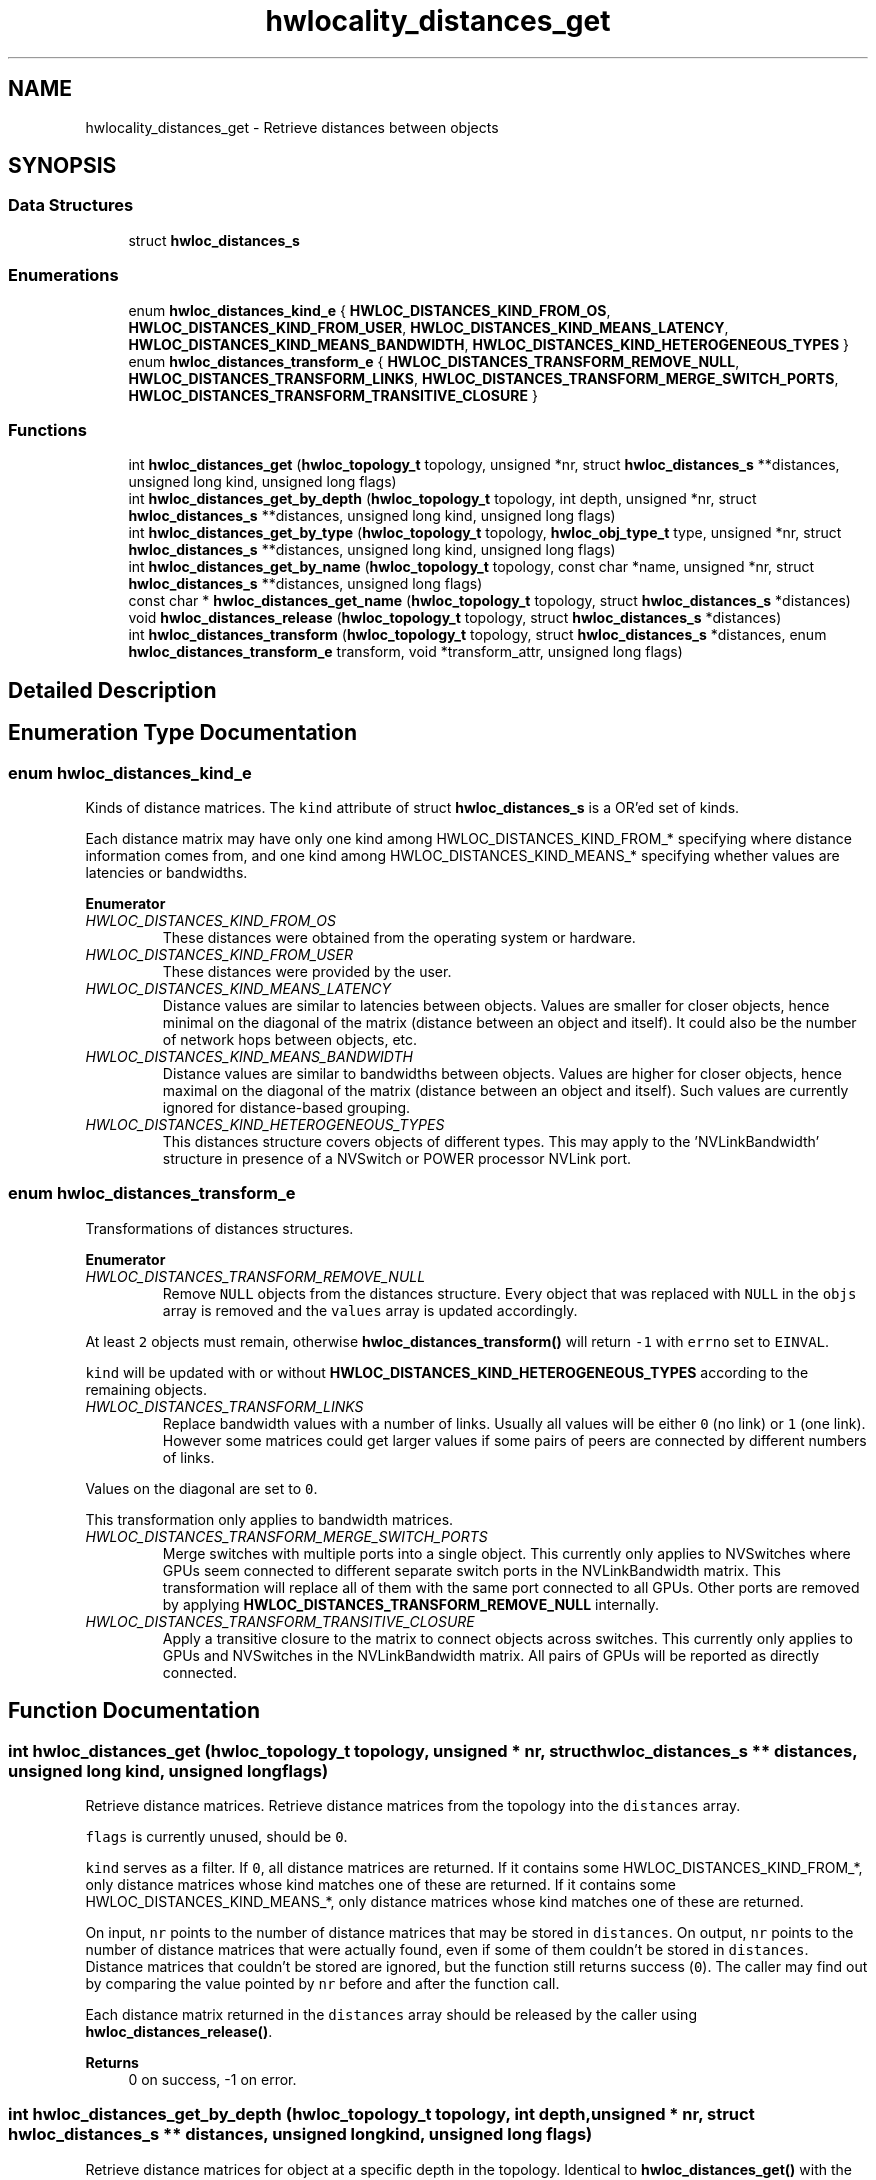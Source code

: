 .TH "hwlocality_distances_get" 3 "Version 2.11.1" "Hardware Locality (hwloc)" \" -*- nroff -*-
.ad l
.nh
.SH NAME
hwlocality_distances_get \- Retrieve distances between objects
.SH SYNOPSIS
.br
.PP
.SS "Data Structures"

.in +1c
.ti -1c
.RI "struct \fBhwloc_distances_s\fP"
.br
.in -1c
.SS "Enumerations"

.in +1c
.ti -1c
.RI "enum \fBhwloc_distances_kind_e\fP { \fBHWLOC_DISTANCES_KIND_FROM_OS\fP, \fBHWLOC_DISTANCES_KIND_FROM_USER\fP, \fBHWLOC_DISTANCES_KIND_MEANS_LATENCY\fP, \fBHWLOC_DISTANCES_KIND_MEANS_BANDWIDTH\fP, \fBHWLOC_DISTANCES_KIND_HETEROGENEOUS_TYPES\fP }"
.br
.ti -1c
.RI "enum \fBhwloc_distances_transform_e\fP { \fBHWLOC_DISTANCES_TRANSFORM_REMOVE_NULL\fP, \fBHWLOC_DISTANCES_TRANSFORM_LINKS\fP, \fBHWLOC_DISTANCES_TRANSFORM_MERGE_SWITCH_PORTS\fP, \fBHWLOC_DISTANCES_TRANSFORM_TRANSITIVE_CLOSURE\fP }"
.br
.in -1c
.SS "Functions"

.in +1c
.ti -1c
.RI "int \fBhwloc_distances_get\fP (\fBhwloc_topology_t\fP topology, unsigned *nr, struct \fBhwloc_distances_s\fP **distances, unsigned long kind, unsigned long flags)"
.br
.ti -1c
.RI "int \fBhwloc_distances_get_by_depth\fP (\fBhwloc_topology_t\fP topology, int depth, unsigned *nr, struct \fBhwloc_distances_s\fP **distances, unsigned long kind, unsigned long flags)"
.br
.ti -1c
.RI "int \fBhwloc_distances_get_by_type\fP (\fBhwloc_topology_t\fP topology, \fBhwloc_obj_type_t\fP type, unsigned *nr, struct \fBhwloc_distances_s\fP **distances, unsigned long kind, unsigned long flags)"
.br
.ti -1c
.RI "int \fBhwloc_distances_get_by_name\fP (\fBhwloc_topology_t\fP topology, const char *name, unsigned *nr, struct \fBhwloc_distances_s\fP **distances, unsigned long flags)"
.br
.ti -1c
.RI "const char * \fBhwloc_distances_get_name\fP (\fBhwloc_topology_t\fP topology, struct \fBhwloc_distances_s\fP *distances)"
.br
.ti -1c
.RI "void \fBhwloc_distances_release\fP (\fBhwloc_topology_t\fP topology, struct \fBhwloc_distances_s\fP *distances)"
.br
.ti -1c
.RI "int \fBhwloc_distances_transform\fP (\fBhwloc_topology_t\fP topology, struct \fBhwloc_distances_s\fP *distances, enum \fBhwloc_distances_transform_e\fP transform, void *transform_attr, unsigned long flags)"
.br
.in -1c
.SH "Detailed Description"
.PP 

.SH "Enumeration Type Documentation"
.PP 
.SS "enum \fBhwloc_distances_kind_e\fP"

.PP
Kinds of distance matrices\&. The \fCkind\fP attribute of struct \fBhwloc_distances_s\fP is a OR'ed set of kinds\&.
.PP
Each distance matrix may have only one kind among HWLOC_DISTANCES_KIND_FROM_* specifying where distance information comes from, and one kind among HWLOC_DISTANCES_KIND_MEANS_* specifying whether values are latencies or bandwidths\&. 
.PP
\fBEnumerator\fP
.in +1c
.TP
\fB\fIHWLOC_DISTANCES_KIND_FROM_OS \fP\fP
These distances were obtained from the operating system or hardware\&. 
.TP
\fB\fIHWLOC_DISTANCES_KIND_FROM_USER \fP\fP
These distances were provided by the user\&. 
.TP
\fB\fIHWLOC_DISTANCES_KIND_MEANS_LATENCY \fP\fP
Distance values are similar to latencies between objects\&. Values are smaller for closer objects, hence minimal on the diagonal of the matrix (distance between an object and itself)\&. It could also be the number of network hops between objects, etc\&. 
.TP
\fB\fIHWLOC_DISTANCES_KIND_MEANS_BANDWIDTH \fP\fP
Distance values are similar to bandwidths between objects\&. Values are higher for closer objects, hence maximal on the diagonal of the matrix (distance between an object and itself)\&. Such values are currently ignored for distance-based grouping\&. 
.TP
\fB\fIHWLOC_DISTANCES_KIND_HETEROGENEOUS_TYPES \fP\fP
This distances structure covers objects of different types\&. This may apply to the 'NVLinkBandwidth' structure in presence of a NVSwitch or POWER processor NVLink port\&. 
.SS "enum \fBhwloc_distances_transform_e\fP"

.PP
Transformations of distances structures\&. 
.PP
\fBEnumerator\fP
.in +1c
.TP
\fB\fIHWLOC_DISTANCES_TRANSFORM_REMOVE_NULL \fP\fP
Remove \fCNULL\fP objects from the distances structure\&. Every object that was replaced with \fCNULL\fP in the \fCobjs\fP array is removed and the \fCvalues\fP array is updated accordingly\&.
.PP
At least \fC2\fP objects must remain, otherwise \fBhwloc_distances_transform()\fP will return \fC-1\fP with \fCerrno\fP set to \fCEINVAL\fP\&.
.PP
\fCkind\fP will be updated with or without \fBHWLOC_DISTANCES_KIND_HETEROGENEOUS_TYPES\fP according to the remaining objects\&. 
.TP
\fB\fIHWLOC_DISTANCES_TRANSFORM_LINKS \fP\fP
Replace bandwidth values with a number of links\&. Usually all values will be either \fC0\fP (no link) or \fC1\fP (one link)\&. However some matrices could get larger values if some pairs of peers are connected by different numbers of links\&.
.PP
Values on the diagonal are set to \fC0\fP\&.
.PP
This transformation only applies to bandwidth matrices\&. 
.TP
\fB\fIHWLOC_DISTANCES_TRANSFORM_MERGE_SWITCH_PORTS \fP\fP
Merge switches with multiple ports into a single object\&. This currently only applies to NVSwitches where GPUs seem connected to different separate switch ports in the NVLinkBandwidth matrix\&. This transformation will replace all of them with the same port connected to all GPUs\&. Other ports are removed by applying \fBHWLOC_DISTANCES_TRANSFORM_REMOVE_NULL\fP internally\&. 
.TP
\fB\fIHWLOC_DISTANCES_TRANSFORM_TRANSITIVE_CLOSURE \fP\fP
Apply a transitive closure to the matrix to connect objects across switches\&. This currently only applies to GPUs and NVSwitches in the NVLinkBandwidth matrix\&. All pairs of GPUs will be reported as directly connected\&. 
.SH "Function Documentation"
.PP 
.SS "int hwloc_distances_get (\fBhwloc_topology_t\fP topology, unsigned * nr, struct \fBhwloc_distances_s\fP ** distances, unsigned long kind, unsigned long flags)"

.PP
Retrieve distance matrices\&. Retrieve distance matrices from the topology into the \fCdistances\fP array\&.
.PP
\fCflags\fP is currently unused, should be \fC0\fP\&.
.PP
\fCkind\fP serves as a filter\&. If \fC0\fP, all distance matrices are returned\&. If it contains some HWLOC_DISTANCES_KIND_FROM_*, only distance matrices whose kind matches one of these are returned\&. If it contains some HWLOC_DISTANCES_KIND_MEANS_*, only distance matrices whose kind matches one of these are returned\&.
.PP
On input, \fCnr\fP points to the number of distance matrices that may be stored in \fCdistances\fP\&. On output, \fCnr\fP points to the number of distance matrices that were actually found, even if some of them couldn't be stored in \fCdistances\fP\&. Distance matrices that couldn't be stored are ignored, but the function still returns success (\fC0\fP)\&. The caller may find out by comparing the value pointed by \fCnr\fP before and after the function call\&.
.PP
Each distance matrix returned in the \fCdistances\fP array should be released by the caller using \fBhwloc_distances_release()\fP\&.
.PP
\fBReturns\fP
.RS 4
0 on success, -1 on error\&. 
.RE
.PP

.SS "int hwloc_distances_get_by_depth (\fBhwloc_topology_t\fP topology, int depth, unsigned * nr, struct \fBhwloc_distances_s\fP ** distances, unsigned long kind, unsigned long flags)"

.PP
Retrieve distance matrices for object at a specific depth in the topology\&. Identical to \fBhwloc_distances_get()\fP with the additional \fCdepth\fP filter\&.
.PP
\fBReturns\fP
.RS 4
0 on success, -1 on error\&. 
.RE
.PP

.SS "int hwloc_distances_get_by_name (\fBhwloc_topology_t\fP topology, const char * name, unsigned * nr, struct \fBhwloc_distances_s\fP ** distances, unsigned long flags)"

.PP
Retrieve a distance matrix with the given name\&. Usually only one distances structure may match a given name\&.
.PP
The name of the most common structure is 'NUMALatency'\&. Others include 'XGMIBandwidth', 'XGMIHops', 'XeLinkBandwidth', and 'NVLinkBandwidth'\&.
.PP
\fBReturns\fP
.RS 4
0 on success, -1 on error\&. 
.RE
.PP

.SS "int hwloc_distances_get_by_type (\fBhwloc_topology_t\fP topology, \fBhwloc_obj_type_t\fP type, unsigned * nr, struct \fBhwloc_distances_s\fP ** distances, unsigned long kind, unsigned long flags)"

.PP
Retrieve distance matrices for object of a specific type\&. Identical to \fBhwloc_distances_get()\fP with the additional \fCtype\fP filter\&.
.PP
\fBReturns\fP
.RS 4
0 on success, -1 on error\&. 
.RE
.PP

.SS "const char * hwloc_distances_get_name (\fBhwloc_topology_t\fP topology, struct \fBhwloc_distances_s\fP * distances)"

.PP
Get a description of what a distances structure contains\&. For instance 'NUMALatency' for hardware-provided NUMA distances (ACPI SLIT), or \fCNULL\fP if unknown\&.
.PP
\fBReturns\fP
.RS 4
the constant string with the name of the distance structure\&.
.RE
.PP
\fBNote\fP
.RS 4
The returned name should not be freed by the caller, it belongs to the hwloc library\&. 
.RE
.PP

.SS "void hwloc_distances_release (\fBhwloc_topology_t\fP topology, struct \fBhwloc_distances_s\fP * distances)"

.PP
Release a distance matrix structure previously returned by \fBhwloc_distances_get()\fP\&. 
.PP
\fBNote\fP
.RS 4
This function is not required if the structure is removed with \fBhwloc_distances_release_remove()\fP\&. 
.RE
.PP

.SS "int hwloc_distances_transform (\fBhwloc_topology_t\fP topology, struct \fBhwloc_distances_s\fP * distances, enum \fBhwloc_distances_transform_e\fP transform, void * transform_attr, unsigned long flags)"

.PP
Apply a transformation to a distances structure\&. Modify a distances structure that was previously obtained with \fBhwloc_distances_get()\fP or one of its variants\&.
.PP
This modifies the local copy of the distances structures but does not modify the distances information stored inside the topology (retrieved by another call to \fBhwloc_distances_get()\fP or exported to XML)\&. To do so, one should add a new distances structure with same name, kind, objects and values (see \fBAdd distances between objects\fP) and then remove this old one with \fBhwloc_distances_release_remove()\fP\&.
.PP
\fCtransform\fP must be one of the transformations listed in \fBhwloc_distances_transform_e\fP\&.
.PP
These transformations may modify the contents of the \fCobjs\fP or \fCvalues\fP arrays\&.
.PP
\fCtransform_attr\fP must be \fCNULL\fP for now\&.
.PP
\fCflags\fP must be \fC0\fP for now\&.
.PP
\fBReturns\fP
.RS 4
0 on success, -1 on error for instance if flags are invalid\&.
.RE
.PP
\fBNote\fP
.RS 4
Objects in distances array \fCobjs\fP may be directly modified in place without using \fBhwloc_distances_transform()\fP\&. One may use \fBhwloc_get_obj_with_same_locality()\fP to easily convert between similar objects of different types\&. 
.RE
.PP

.SH "Author"
.PP 
Generated automatically by Doxygen for Hardware Locality (hwloc) from the source code\&.
